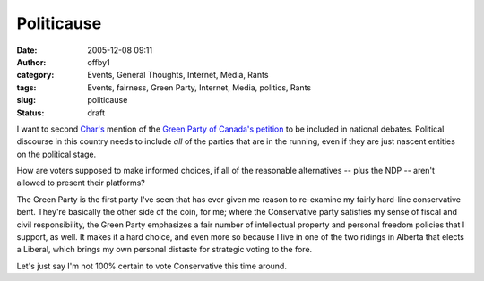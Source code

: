 Politicause
###########
:date: 2005-12-08 09:11
:author: offby1
:category: Events, General Thoughts, Internet, Media, Rants
:tags: Events, fairness, Green Party, Internet, Media, politics, Rants
:slug: politicause
:status: draft

I want to second
`Char's <http://www.livejournal.com/users/xraystar/41465.html>`__
mention of the `Green Party of Canada's
petition <http://www.petition.greenparty.ca/en/>`__ to be included in
national debates. Political discourse in this country needs to include
*all* of the parties that are in the running, even if they are just
nascent entities on the political stage.

How are voters supposed to make informed choices, if all of the
reasonable alternatives -- plus the NDP -- aren't allowed to present
their platforms?

The Green Party is the first party I've seen that has ever given me
reason to re-examine my fairly hard-line conservative bent. They're
basically the other side of the coin, for me; where the Conservative
party satisfies my sense of fiscal and civil responsibility, the Green
Party emphasizes a fair number of intellectual property and personal
freedom policies that I support, as well. It makes it a hard choice, and
even more so because I live in one of the two ridings in Alberta that
elects a Liberal, which brings my own personal distaste for strategic
voting to the fore.

Let's just say I'm not 100% certain to vote Conservative this time
around.

